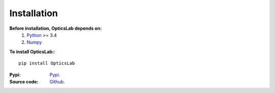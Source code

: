 Installation
============

**Before installation, OpticsLab depends on:**
    1. `Python <https://www.python.org/>`_ >= 3.4
    2. `Numpy <https://numpy.org/>`_
    
**To install OpticsLab:**::
    
    pip install OpticsLab

:Pypi: 
    `Pypi <https://pypi.org/project/OpticsLab/>`_.
:Source code:
    `Github <https://github.com/AzizAlqasem/OpticsLab>`_.


    
